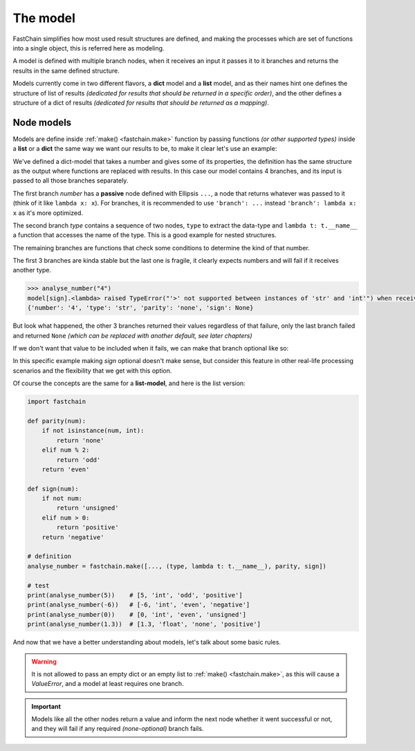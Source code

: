 .. _chain-models:

=========
The model
=========

FastChain simplifies how most used result structures are defined, and making the processes which are set of functions
into a single object, this is referred here as modeling.

A model is defined with multiple branch nodes, when it receives an input it passes it to it branches and returns
the results in the same defined structure.

Models currently come in two different flavors, a **dict** model and a **list** model, and as their names hint
one defines the structure of list of results *(dedicated for results that should be returned in a specific order)*,
and the other defines a structure of a dict of results *(dedicated for results that should be returned as a mapping)*.

Node models
===========
Models are define inside :ref:`make() <fastchain.make>` function by passing functions *(or other supported types)* inside
a **list** or a **dict** the same way we want our results to be, to make it clear let's use an example:

.. code-block:: python
    :emphasize-lines: 4-9

    import fastchain

    # definition
    model = {
        'number': ...,
        'type': (type, lambda t: t.__name__),
        'parity': lambda num: ('odd' if num % 2 else 'even') if isinstance(num, int) else 'none',
        'sign': lambda num: 'positive' if num > 0 else ('negative' if num < 0 else 'unsigned')
    }
    analyse_number = fastchain.make(model)

    # test
    print(analyse_number(5))    # {'number': 5, 'type': 'int', 'parity': 'odd', 'sign': 'positive'}
    print(analyse_number(-6))   # {'number': -6, 'type': 'int', 'parity': 'even', 'sign': 'negative'}
    print(analyse_number(0))    # {'number': 0, 'type': 'int', 'parity': 'even', 'sign': 'unsigned'}
    print(analyse_number(1.3))  # {'number': 1.3, 'type': 'float', 'parity': 'none', 'sign': 'positive'}

We've defined a dict-model that takes a number and gives some of its properties, the definition has the same structure
as the output where functions are replaced with results. In this case our model contains 4 branches, and its
input is passed to all those branches separately.

The first branch *number* has a **passive** node defined with Ellipsis ``...``,
a node that returns whatever was passed to it (think of it like ``lambda x: x``). For branches, it is recommended to
use ``'branch': ...`` instead ``'branch': lambda x: x`` as it's more optimized.

The second branch *type* contains a sequence of two nodes, ``type`` to extract the data-type and ``lambda t: t.__name__``
a function that accesses the name of the type. This is a good example for nested structures.

The remaining branches are functions that check some conditions to determine the kind of that number.

The first 3 branches are kinda stable but the last one is fragile, it clearly expects numbers and will fail if it receives
another type.

.. code-block:: python

    >>> analyse_number("4")
    model[sign].<lambda> raised TypeError("'>' not supported between instances of 'str' and 'int'") when receiving str: '4'
    {'number': '4', 'type': 'str', 'parity': 'none', 'sign': None}

But look what happened, the other 3 branches returned their values regardless of that failure, only the last branch
failed and returned ``None`` *(which can be replaced with another default, see later chapters)*

If we don't want that value to be included when it fails, we can make that branch optional like so:

.. code-block:: python
    :emphasize-lines: 5

    >>> analyse_number = fastchain.make({
    ...         'number': ...,
    ...         'type': (type, lambda t: t.__name__),
    ...         'parity': lambda num: ('odd' if num % 2 else 'even') if isinstance(num, int) else 'none',
    ...         'sign': ('?', lambda num: 'positive' if num > 0 else ('negative' if num < 0 else 'unsigned'))
    ... })
    >>> analyse_number(12)
    {'number': 12, 'type': 'int', 'parity': 'even', 'sign': 'positive'}
    >>> analyse_number('12')
    {'number': '12', 'type': 'str', 'parity': 'none'}

In this specific example making *sign* optional doesn't make sense, but consider this feature in other real-life processing
scenarios and the flexibility that we get with this option.

Of course the concepts are the same for a **list-model**, and here is the list version:

.. code-block:: python

    import fastchain

    def parity(num):
        if not isinstance(num, int):
            return 'none'
        elif num % 2:
            return 'odd'
        return 'even'

    def sign(num):
        if not num:
            return 'unsigned'
        elif num > 0:
            return 'positive'
        return 'negative'

    # definition
    analyse_number = fastchain.make([..., (type, lambda t: t.__name__), parity, sign])

    # test
    print(analyse_number(5))    # [5, 'int', 'odd', 'positive']
    print(analyse_number(-6))   # [-6, 'int', 'even', 'negative']
    print(analyse_number(0))    # [0, 'int', 'even', 'unsigned']
    print(analyse_number(1.3))  # [1.3, 'float', 'none', 'positive']

And now that we have a better understanding about models, let's talk about some basic rules.

.. warning::

    It is not allowed to pass an empty dict or an empty list to :ref:`make() <fastchain.make>`,
    as this will cause a `ValueError`, and a model at least requires one branch.

.. important::

    Models like all the other nodes return a value and inform the next node whether it went successful or not,
    and they will fail if any required *(none-optional)* branch fails.

